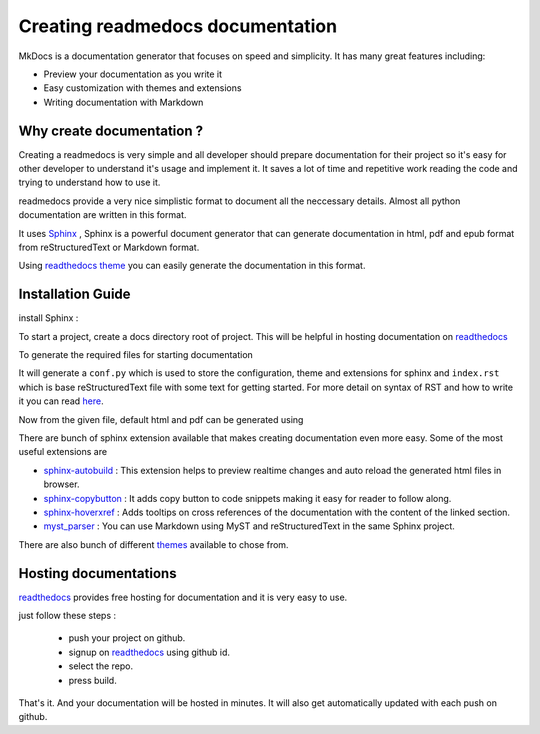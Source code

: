 .. _blog1:

Creating readmedocs documentation
=================================
MkDocs is a documentation generator that focuses on speed and simplicity.
It has many great features including:

* Preview your documentation as you write it
* Easy customization with themes and extensions
* Writing documentation with Markdown


Why create documentation ?
--------------------------

Creating a readmedocs is very simple and all developer should prepare documentation for their project so it's easy for other developer to understand it's usage and implement it.
It saves a lot of time and repetitive work reading the code and trying to understand how to use it.

readmedocs provide a very nice simplistic format to document all the neccessary details. Almost all python documentation are written in this format.

It uses `Sphinx <https://www.sphinx-doc.org/en/master/>`_ , Sphinx is a powerful document generator that can generate documentation in html, pdf and epub format from  reStructuredText or Markdown format.

Using `readthedocs theme <https://github.com/readthedocs/sphinx_rtd_theme>`_ you can easily generate the documentation in this format.


Installation Guide 
------------------

install Sphinx :

.. prompt:: bash $

    pip3 install sphinx

To start a project, create a docs directory root of project. This will be helpful in hosting documentation on `readthedocs <http://readthedocs.org/>`_ 

.. prompt:: bash $

    mkdir docs
    cd docs

To generate the required files for starting documentation

.. prompt:: bash $

    sphinx-quickstart

It will generate a ``conf.py`` which is used to store the configuration, theme and extensions for sphinx and ``index.rst`` which is base reStructuredText file with some text for getting started. For more detail on syntax of RST and how to write it you can read `here <https://www.sphinx-doc.org/en/master/usage/restructuredtext/basics.html#rst-primer>`_.

Now from the given file, default html and pdf can be generated using

.. prompt:: bash $

    make html
    make latexpdf




There are bunch of sphinx extension available that makes creating documentation even more easy. Some of the most useful extensions are

* `sphinx-autobuild <https://github.com/executablebooks/sphinx-autobuild>`_ : This extension helps to preview realtime changes and auto reload the generated html files in browser. 
* `sphinx-copybutton <https://sphinx-copybutton.readthedocs.io/en/latest/>`_ : It adds copy button to code snippets making it easy for reader to follow along. 
* `sphinx-hoverxref <https://sphinx-hoverxref.readthedocs.io/en/latest/>`_ : Adds tooltips on cross references of the documentation with the content of the linked section.
* `myst_parser <https://myst-parser.readthedocs.io/en/latest/>`_ : You can use Markdown using MyST and reStructuredText in the same Sphinx project.


There are also bunch of different `themes <https://sphinx-themes.org/>`_ available to chose from.

Hosting documentations 
----------------------

`readthedocs <http://readthedocs.org/>`_ provides free hosting for documentation and it is very easy to use.

just follow these steps :


 - push your project on github.
 - signup on `readthedocs <http://readthedocs.org/>`_ using github id.
 - select the repo.
 - press build.
  
That's it. And your documentation will be hosted in minutes. It will also get automatically updated with each push on github.

